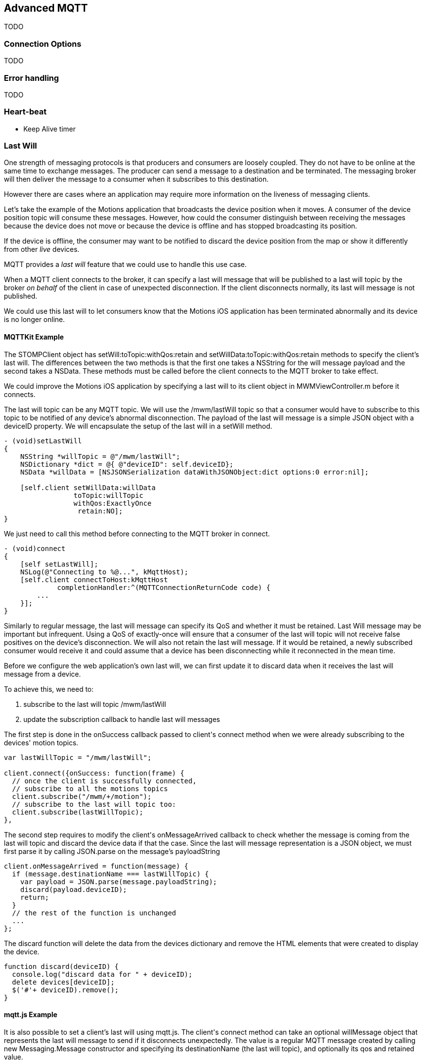 [[ch_advanced_mqtt]]
== Advanced MQTT

[role="lead"]
TODO

=== Connection Options

TODO

=== Error handling

TODO

=== Heart-beat

* Keep Alive timer

=== Last Will

One strength of messaging protocols is that producers and consumers are loosely coupled. They do not have to be online at the same time to exchange messages. The producer can send a message to a destination and be terminated. The messaging broker will then deliver the message to a consumer when it subscribes to this destination.

However there are cases where an application may require more information on the liveness of messaging clients.

Let's take the example of the +Motions+ application that broadcasts the device position when it moves. A consumer of the device position topic will consume these messages.
However, how could the consumer distinguish between receiving the messages because the device does not move or because the device is offline and has stopped broadcasting its position.

If the device is offline, the consumer may want to be notified to discard the device position from the map or show it differently from other _live_ devices.

MQTT provides a _last will_ feature that we could use to handle this use case.

When a MQTT client connects to the broker, it can specify a last will message that will be published to a last will topic by the broker _on behalf_ of the client in case of unexpected disconnection. If the client disconnects normally, its last will message is not published.

We could use this last will to let consumers know that the +Motions+ iOS application has been terminated abnormally and its device is no longer online.

==== +MQTTKit+ Example

The +STOMPClient+ object has +setWill:toTopic:withQos:retain+ and +setWillData:toTopic:withQos:retain+ methods to specify the client's last will. The differences between the two methods is that the first one takes a +NSString+ for the will message payload and the second takes a +NSData+. These methods must be called before the client connects to the MQTT broker to take effect.

We could improve the +Motions+ iOS application by specifying a last will to its +client+ object in +MWMViewController.m+ before it connects.

The last will topic can be any MQTT topic. We will use the +/mwm/lastWill+ topic so that a consumer would have to subscribe to this topic to be notified of any device's abnormal disconnection.
The payload of the last will message is a simple JSON object with a +deviceID+ property.
We will encapsulate the setup of the last will in a +setWill+ method.

[source,objc]
----
- (void)setLastWill
{
    NSString *willTopic = @"/mwm/lastWill";
    NSDictionary *dict = @{ @"deviceID": self.deviceID};
    NSData *willData = [NSJSONSerialization dataWithJSONObject:dict options:0 error:nil];

    [self.client setWillData:willData
                 toTopic:willTopic
                 withQos:ExactlyOnce
                  retain:NO];
}
----

We just need to call this method before connecting to the MQTT broker in +connect+.

[source,objc]
----
- (void)connect
{
    [self setLastWill];
    NSLog(@"Connecting to %@...", kMqttHost);
    [self.client connectToHost:kMqttHost
             completionHandler:^(MQTTConnectionReturnCode code) {
        ...
    }];
}
----

Similarly to regular message, the last will message can specify its QoS and whether it must be retained. Last Will message may be important but infrequent. Using a QoS of exactly-once will ensure that a consumer of the last will topic will not receive false positives on the device's disconnection.
We will also not retain the last will message. If it would be retained, a newly subscribed consumer would receive it and could assume that a device has been disconnecting while it reconnected in the mean time.

Before we configure the web application's own last will, we can first update it to discard data when it receives the last will message from a device.

To achieve this, we need to:

. subscribe to the last will topic +/mwm/lastWill+
. update the subscription callback to handle last will messages

The first step is done in the +onSuccess+ callback passed to +client+'s +connect+ method when we were already subscribing to the devices' motion topics.

[source,js]
----
var lastWillTopic = "/mwm/lastWill";

client.connect({onSuccess: function(frame) {
  // once the client is successfully connected,
  // subscribe to all the motions topics
  client.subscribe("/mwm/+/motion");
  // subscribe to the last will topic too:
  client.subscribe(lastWillTopic);
},
----

The second step requires to modify the +client+'s +onMessageArrived+ callback to check whether the message is coming from the last will topic and discard the device data if that the case. Since the last will message representation is a JSON object, we must first parse it by calling +JSON.parse+ on the message's +payloadString+

[source,js]
----
client.onMessageArrived = function(message) {
  if (message.destinationName === lastWillTopic) {
    var payload = JSON.parse(message.payloadString);
    discard(payload.deviceID);
    return;
  }
  // the rest of the function is unchanged
  ...
};
----

The +discard+ function will delete the data from the +devices+ dictionary and remove the HTML elements that were created to display the device.

[source,js]
----
function discard(deviceID) {
  console.log("discard data for " + deviceID);
  delete devices[deviceID];
  $('#'+ deviceID).remove();
}
----

==== +mqtt.js+ Example

It is also possible to set a client's last will using +mqtt.js+.
The +client+'s +connect+ method can take an optional +willMessage+ object that represents the last will message to send if it disconnects unexpectedly.
The value is a regular MQTT message created by calling +new Messaging.Message+ constructor and specifying its +destinationName+ (the last will topic), and optionally its +qos+ and +retained+ value.

[source,js]
----
var willMessage = new Messaging.Message("Web client " + clientID + " has unexpectedly died");
willMessage.destinationName = "/mwm/lastWill/web";
willMessage.qos = 2; // exactly once
willMessage.retained = false;

// specify the last will when the client connects to the broker
client.connect({onSuccess: function(frame) {
    ...
  },
  onFailure: function(failure) {
    ...
  },
  willMessage: willMessage
});
----

Often, applications may not need to be notified of the last will of another MQTT client. However, we may still want to monitor the unexpected disconnection to be informed of the liveness of the whole system.
If all MQTT clients have configured their last will, we can have a crude monitoring application by subscribing to all their last will topics.

[source,bash]
----
$ mosquitto_sub -h iot.eclipse.org -t /mwm/lastWill/# -v
...
/mwm/lastWill {"deviceID":"C0962483-7DD9-43CC-B1A0-2E7FBFC05060"}
/mwm/lastWill/web Web client 0.90778b769105b876 has unexpectedly died
----

[NOTE]
====
We have subscribed to the wildcard topic +/mwm/lastWill/#+ to receive messages from both +/mwm/lastWill+ (that is used by the +Motions+ iOS application) and any of its child including +/mwmw/lastWill/web+ (that is used by the web application).
====

=== Clean Session

When a MQTT client connects to the broker, it can specify whether the broker must store its state after it disconnects and until it reconnects. The client state that is store includes its subscriptions and any in-flight with a QoS greater or equals to +1+. Messages with a QoS of +0+ (+At Most Once+) are not stored since they are delivered on a best effort basis.

The client uses a "Clean Session" flag for this. If the flag is set, the broker will not store any state and the connection opened by the client will be _clean_. If the flag is not set, the broker will store the client state.

A client with the "Clean Session" flag set will have to subscribe again to consume messages.

A client does not set the "Clean Session" flag will consume memory on the broker side (to store its state) and the broker may also perform administrative operations to remove such state.
Unless there is a strong incentive to use such a client, it is better practice to use a "Clean session" client and subscribes again after it reconnects.

==== +MQTTKit+ Example

By default, MQTT clients created using +MQTTKit+ have the "Clean Session" flag set (their state is not stored by the broker after they disconnect).
It is also possible to change this behaviour by using the +MQTTClient+'s +initWithClientID:cleanSession:+ initializer and passing +NO+ to its +cleanSession+ parameter.

[source,objc]
----
- (void)viewDidLoad
{
    [super viewDidLoad];

    ...

    // do not clean the session in the broker when the client disconnects
    self.client = [[MQTTClient alloc] initWithClientID:self.deviceID
                                          cleanSession:NO];

    ...

    [self connect];
}
----

If the +Motions+ iOS application is modified this way, we can test it by connecting to the broker (so that the broker knows that it must store its state) and closing the application.

While the application is closed, we will modify the +motions.html+ Web application to send an alert message to the device alert topic with a QoS of +1+ (+At Least Once+).

[source,js]
----
function sendAlert(deviceID) {
  var message = new Messaging.Message("red");
  message.destinationName = "/mwm/" + deviceID + "/alert";
  // send the alert with a QoS of at-least-once
  message.qos = 1;
  client.send(message);
}
----

The client will not be available to receive the message so the broker must store it to deliver when the client reconnects.

If we open the +Motions+ iOS application again, the broker will then deliver the message to the client.

==== +mqtt.js+ Example

The clients created by the +mqtt.js+ library also connects by default with the "Clean Session" flag set. It is possible to change this behaviour by adding a +cleanSession+ property set to +false+ in the properties passed to the client's +connect+ method.

[source,js]
----
// specify if the session must be cleaned when the client connects to the broker
client.connect({onSuccess: function(frame) {
    ...
  },
  onFailure: function(failure) {
    ...
  },
  cleanSession: false
});
----

=== Summary

MQTT is a simple protocol that provides few advanced features. However these features can be handy to solve common issues encountered by messaging applications.

In this chapter, we learn to use:

* Connection Options
* _error handling_ to face unexpected issues and eventually reconnect to the broker
* _heart-beating_ to ensure that the network connection between the client and broker is healthy and kill the connection if that is not the case
* _last will_ to let the broker sent a message on behalf of the client in case of unexpected disconnection
* _clean session_ to preserve client states on the broker between connections
